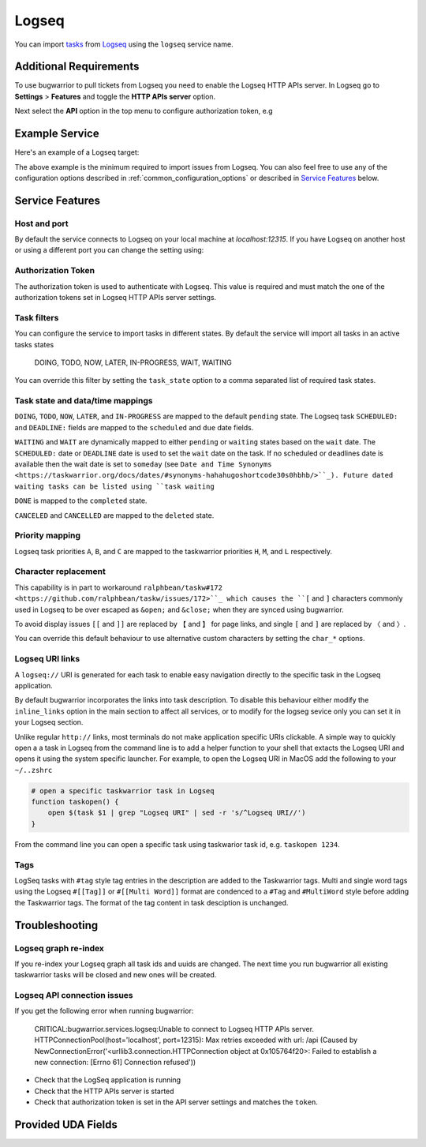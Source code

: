 Logseq
======

You can import `tasks <https://docs.logseq.com/#/page/tasks>`_ from `Logseq <https://logseq.com/>`_ using the ``logseq`` service name.


Additional Requirements
-----------------------

To use bugwarrior to pull tickets from Logseq you need to enable the Logseq HTTP APIs server.
In Logseq go to **Settings** > **Features** and toggle the **HTTP APIs server** option.

Next select the **API** option in the top menu to configure authorization token, e.g

.. image:: pictures/logseq_token.png


Example Service
---------------

Here's an example of a Logseq target:

.. config::

    [my_logseq_graph]
    service = logseq
    logseq.token = mybugwarrioraccesstoken

The above example is the minimum required to import issues from Logseq.
You can also feel free to use any of the configuration options described in
:ref:`common_configuration_options` or described in `Service Features`_ below.

Service Features
----------------

Host and port
+++++++++++++

By default the service connects to Logseq on your local machine at `localhost:12315`. If you have
Logseq on another host or using a different port you can change the setting using:

.. config::
    :fragment: logseq

    logseq.host = anotherhost.home.lan
    logseq.port = 12315


Authorization Token
+++++++++++++++++++

The authorization token is used to authenticate with Logseq. This value is required and must match
the one of the authorization tokens set in Logseq HTTP APIs server settings.

.. config::
    :fragment: logseq

    logseq.token = mybugwarrioraccesstoken


Task filters
++++++++++++

You can configure the service to import tasks in different states.
By default the service will import all tasks in an active tasks states

    DOING, TODO, NOW, LATER, IN-PROGRESS, WAIT, WAITING

You can override this filter by setting the ``task_state`` option to a 
comma separated list of required task states.

.. config::
    :fragment: logseq

    logseq.task_state = DOING, NOW, IN-PROGRESS

Task state and data/time mappings
+++++++++++++++++++++++++++++++++

``DOING``, ``TODO``, ``NOW``, ``LATER``, and ``IN-PROGRESS`` are mapped to the default ``pending`` state.
The Logseq task ``SCHEDULED:`` and ``DEADLINE:`` fields are mapped to the ``scheduled`` and 
``due`` date fields.

``WAITING`` and ``WAIT`` are dynamically mapped to either ``pending`` or ``waiting`` states based on 
the ``wait`` date. The ``SCHEDULED:`` date or ``DEADLINE`` date is used to set the ``wait`` date on the
task. If no scheduled or deadlines date is available then the wait date is set to ``someday`` 
(see ``Date and Time Synonyms <https://taskwarrior.org/docs/dates/#synonyms-hahahugoshortcode30s0hbhb/>``_).
Future dated waiting tasks can be listed using ``task waiting``

``DONE`` is mapped to the ``completed`` state.

``CANCELED`` and ``CANCELLED`` are mapped to the ``deleted`` state.

Priority mapping
++++++++++++++++

Logseq task priorities ``A``, ``B``, and ``C`` are mapped to the taskwarrior priorities
``H``, ``M``, and ``L`` respectively.

Character replacement
+++++++++++++++++++++

This capability is in part to workaround ``ralphbean/taskw#172 <https://github.com/ralphbean/taskw/issues/172>``_
which causes the ``[`` and ``]`` characters commonly used in Logseq to be over escaped as ``&open;`` and ``&close;``
when they are synced using bugwarrior.

To avoid display issues ``[[`` and ``]]`` are replaced by ``【`` and ``】`` for page links, and single
``[`` and ``]`` are replaced by ``〈`` and ``〉``. 

You can override this default behaviour to use alternative custom characters by setting the ``char_*`` options.

.. config::
    :fragment: logseq

    logseq.char_open_link = 〖
    logseq.char_close_link = 〗
    logseq.char_open_bracket = (
    logseq.char_close_bracket = )

Logseq URI links
++++++++++++++++

A ``logseq://`` URI is generated for each task to enable easy navigation directly to the specific task in
the Logseq application. 

By default bugwarrior incorporates the links into task description. To disable this behaviour either 
modify the ``inline_links`` option in the main section to affect all services, or to modify for the logseg sevice only you can 
set it in your Logseq section.

.. config::
    :fragment: logseq
    
    logseq.inline_links = False

Unlike regular ``http://`` links, most terminals do not make application specific URIs clickable. 
A simple way to quickly open a a task in Logseq from the command line is to add a helper function to your 
shell that extacts the Logseq URI and opens it using the system specific launcher. For example, to open the
Logseq URI in MacOS add the following to your ``~/..zshrc``

.. code-block:: bash

    # open a specific taskwarrior task in Logseq
    function taskopen() {
        open $(task $1 | grep "Logseq URI" | sed -r 's/^Logseq URI//')
    }

From the command line you can open a specific task using taskwarior task id, e.g. ``taskopen 1234``.

Tags
++++

LogSeq tasks with ``#tag`` style tag entries in the description are added to the Taskwarrior tags.
Multi and single word tags using the Logseq ``#[[Tag]]`` or ``#[[Multi Word]]`` format are
condenced to a ``#Tag`` and ``#MultiWord`` style before adding the Taskwarrior tags. The format of 
the tag content in task desciption is unchanged.


Troubleshooting
---------------

Logseq graph re-index
+++++++++++++++++++++

If you re-index your Logseq graph all task ids and uuids are changed. The next time
you run bugwarrior all existing taskwarrior tasks will be closed and new ones will 
be created.

Logseq API connection issues
++++++++++++++++++++++++++++

If you get the following error when running bugwarrior:

    CRITICAL:bugwarrior.services.logseq:Unable to connect to Logseq HTTP APIs server. HTTPConnectionPool(host='localhost', port=12315): Max retries exceeded with url: /api (Caused by NewConnectionError('<urllib3.connection.HTTPConnection object at 0x105764f20>: Failed to establish a new connection: [Errno 61] Connection refused'))

- Check that the LogSeq application is running
- Check that the HTTP APIs server is started
- Check that authorization token is set in the API server settings and matches the 
  ``token``.

Provided UDA Fields
-------------------

.. udas:: bugwarrior.services.logseq.LogseqIssue
